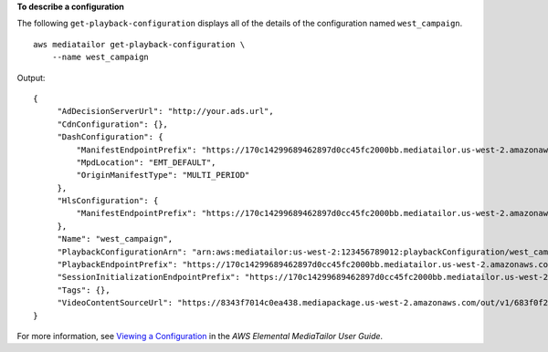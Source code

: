 **To describe a configuration**

The following ``get-playback-configuration`` displays all of the details of the configuration named ``west_campaign``. ::

    aws mediatailor get-playback-configuration \
        --name west_campaign

Output::

    {
         "AdDecisionServerUrl": "http://your.ads.url",
         "CdnConfiguration": {},
         "DashConfiguration": {
             "ManifestEndpointPrefix": "https://170c14299689462897d0cc45fc2000bb.mediatailor.us-west-2.amazonaws.com/v1/dash/1cbfeaaecb69778e0c167d0505a2bc57da2b1754/west_campaign/",
             "MpdLocation": "EMT_DEFAULT",
             "OriginManifestType": "MULTI_PERIOD"
         },
         "HlsConfiguration": {
             "ManifestEndpointPrefix": "https://170c14299689462897d0cc45fc2000bb.mediatailor.us-west-2.amazonaws.com/v1/master/1cbfeaaecb69778e0c167d0505a2bc57da2b1754/west_campaign/"
         },
         "Name": "west_campaign",
         "PlaybackConfigurationArn": "arn:aws:mediatailor:us-west-2:123456789012:playbackConfiguration/west_campaign",
         "PlaybackEndpointPrefix": "https://170c14299689462897d0cc45fc2000bb.mediatailor.us-west-2.amazonaws.com",
         "SessionInitializationEndpointPrefix": "https://170c14299689462897d0cc45fc2000bb.mediatailor.us-west-2.amazonaws.com/v1/session/1cbfeaaecb69778e0c167d0505a2bc57da2b1754/west_campaign/",
         "Tags": {},
         "VideoContentSourceUrl": "https://8343f7014c0ea438.mediapackage.us-west-2.amazonaws.com/out/v1/683f0f2ff7cd43a48902e6dcd5e16dcf/index.m3u8"
    }

For more information, see `Viewing a Configuration <https://docs.aws.amazon.com/mediatailor/latest/ug/configurations-view.html>`__ in the *AWS Elemental MediaTailor User Guide*.
